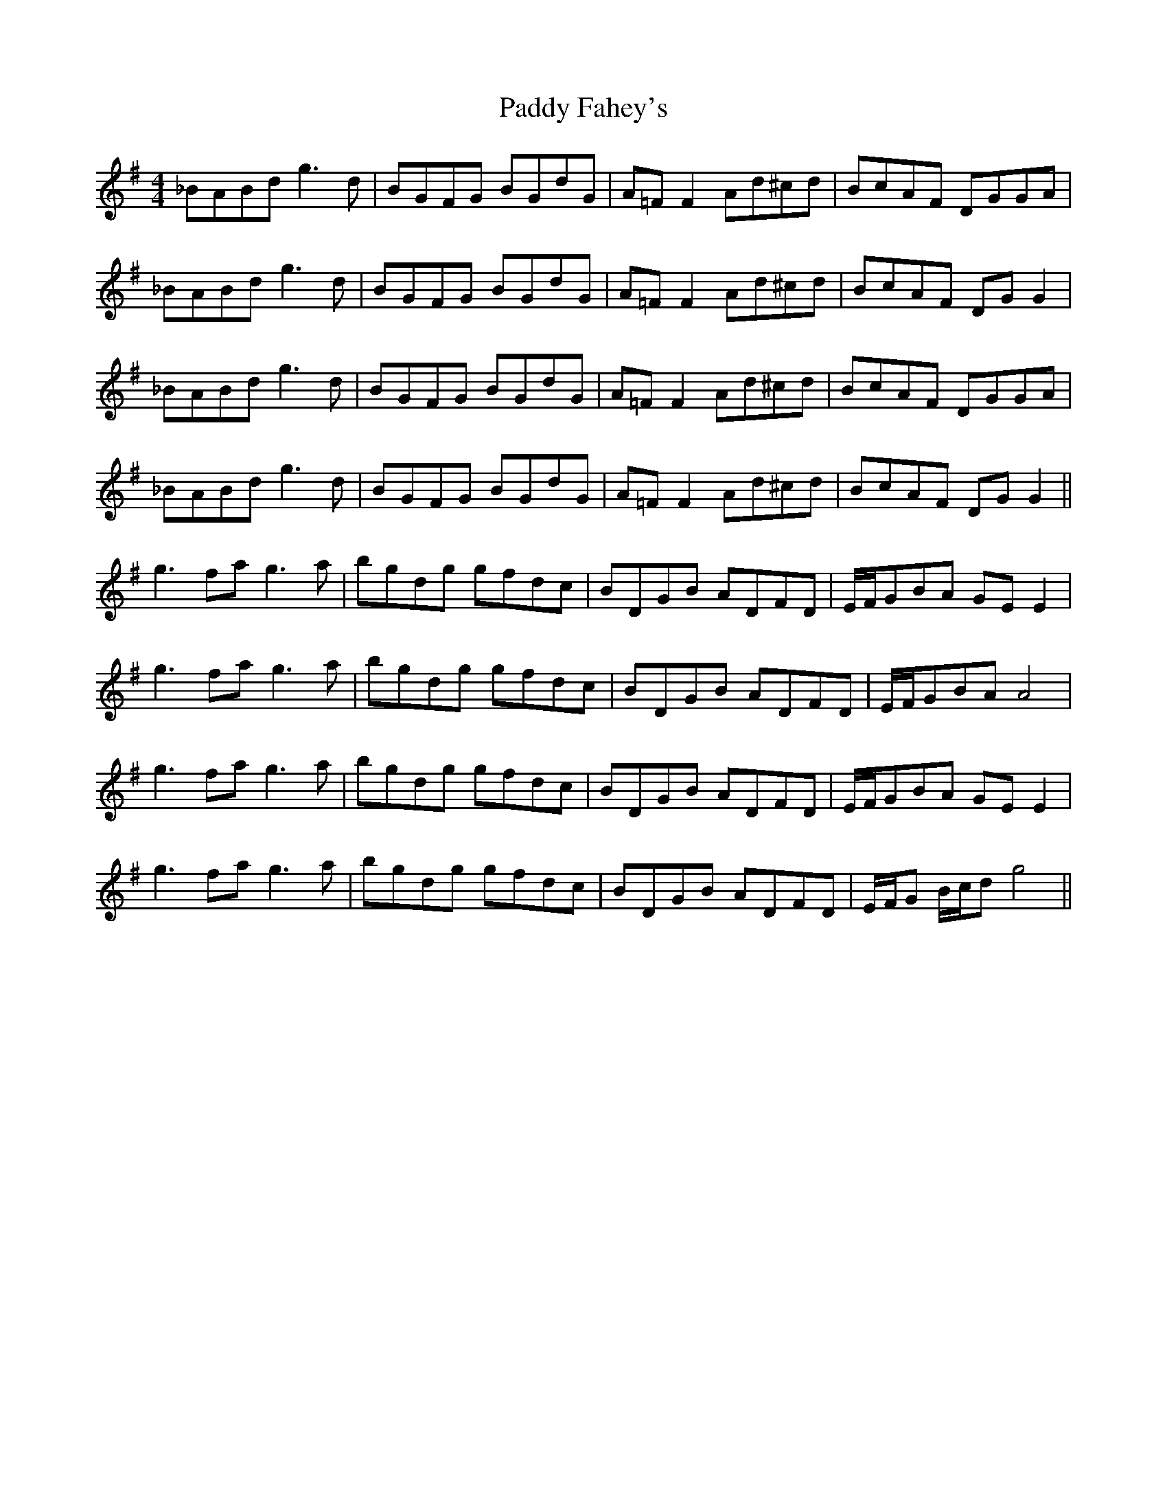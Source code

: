 X: 31178
T: Paddy Fahey's
R: reel
M: 4/4
K: Gmajor
_BABd g3 d|BGFG BGdG|A=F F2 Ad^cd|BcAF DGGA|
_BABd g3 d|BGFG BGdG|A=F F2 Ad^cd|BcAF DG G2|
_BABd g3 d|BGFG BGdG|A=F F2 Ad^cd|BcAF DGGA|
_BABd g3 d|BGFG BGdG|A=F F2 Ad^cd|BcAF DG G2||
g3 fa g3 a|bgdg gfdc|BDGB ADFD|E/F/GBA GE E2|
g3 fa g3 a|bgdg gfdc|BDGB ADFD|E/F/GBA A4|
g3 fa g3 a|bgdg gfdc|BDGB ADFD|E/F/GBA GE E2|
g3 fa g3 a|bgdg gfdc|BDGB ADFD|E/F/G B/c/d g4||

